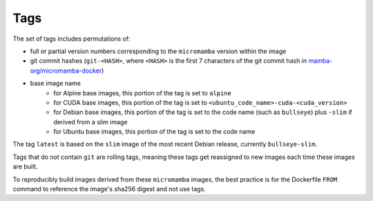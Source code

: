 Tags
====

The set of tags includes permutations of:

* full or partial version numbers corresponding to the ``micromamba`` version
  within the image
* git commit hashes (``git-<HASH>``, where ``<HASH>`` is the first 7 characters
  of the git commit hash in
  `mamba-org/micromamba-docker
  <https://github.com/mamba-org/micromamba-docker/>`_)
* base image name
   * for Alpine base images, this portion of the tag is set to ``alpine``
   * for CUDA base images, this portion of the tag is set to
     ``<ubuntu_code_name>-cuda-<cuda_version>``
   * for Debian base images, this portion of the tag is set to the code name
     (such as ``bullseye``) plus ``-slim`` if derived from a slim image
   * for Ubuntu base images, this portion of the tag is set to the code name

The tag ``latest`` is based on the ``slim`` image of the most recent Debian
release, currently ``bullseye-slim``.

Tags that do not contain ``git`` are rolling tags, meaning these tags get
reassigned to new images each time these images are built.

To reproducibly build images derived from these ``micromamba`` images, the best
practice is for the Dockerfile ``FROM`` command to reference the image's sha256
digest and not use tags.
